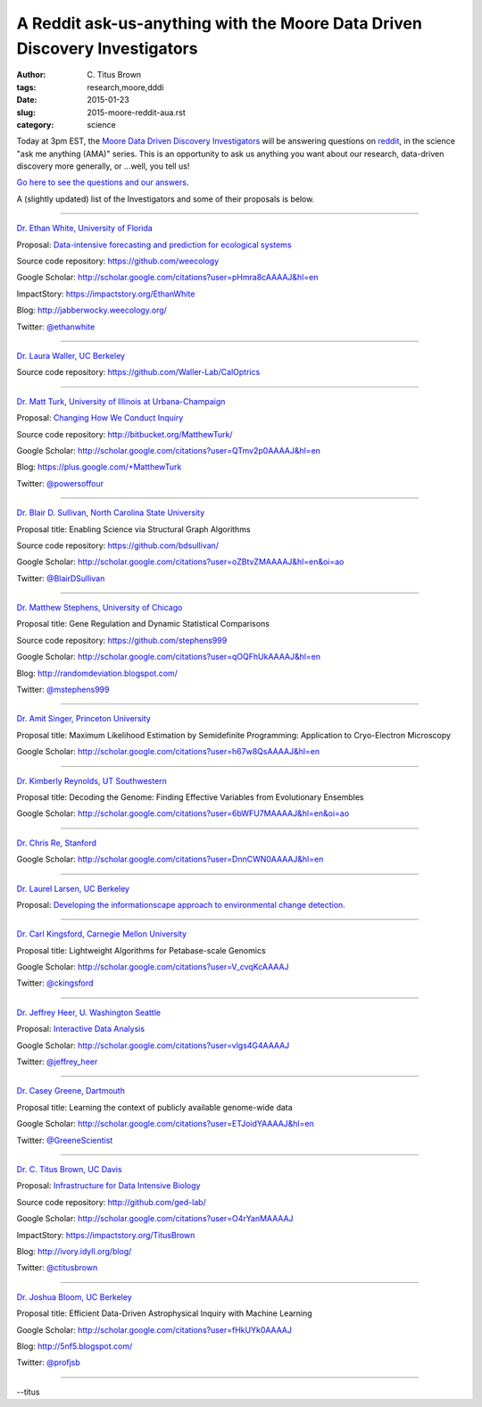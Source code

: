 A Reddit ask-us-anything with the Moore Data Driven Discovery Investigators
###########################################################################

:author: C\. Titus Brown
:tags: research,moore,dddi
:date: 2015-01-23
:slug: 2015-moore-reddit-aua.rst
:category: science

Today at 3pm EST, the `Moore Data Driven Discovery Investigators
<http://www.moore.org/programs/science/data-driven-discovery/investigators>`__
will be answering questions on `reddit <http://www.reddit.com>`__, in
the science "ask me anything (AMA)" series.  This is an opportunity to
ask us anything you want about our research, data-driven discovery more
generally, or ...well, you tell us!

`Go here to see the questions and our answers <http://www.reddit.com/r/science/comments/2teeeg/science_ama_series_we_are_moore_investigators_and/>`__.

A (slightly updated) list of the Investigators and some of their proposals
is below.

----

`Dr. Ethan White, University of Florida <http://ethanwhite.org/>`__

Proposal: `Data-intensive forecasting and prediction for ecological systems <http://dx.doi.org/10.6084/m9.figshare.1189330>`__

Source code repository: https://github.com/weecology

Google Scholar: http://scholar.google.com/citations?user=pHmra8cAAAAJ&hl=en

ImpactStory: https://impactstory.org/EthanWhite

Blog: http://jabberwocky.weecology.org/

Twitter: `@ethanwhite <https://twitter.com/ethanwhite>`__

----

`Dr. Laura Waller, UC Berkeley <http://www.laurawaller.com/>`__

Source code repository: https://github.com/Waller-Lab/CalOptrics

----

`Dr. Matt Turk, University of Illinois at Urbana-Champaign <https://sites.google.com/site/matthewturk/>`__

Proposal: `Changing How We Conduct Inquiry <http://figshare.com/articles/Matthew_Turk_Moore_DDD_Semifinalist_App/1030298>`__

Source code repository: http://bitbucket.org/MatthewTurk/

Google Scholar: http://scholar.google.com/citations?user=QTmv2p0AAAAJ&hl=en

Blog: https://plus.google.com/+MatthewTurk

Twitter: `@powersoffour <https://twitter.com/powersoffour>`__

----

`Dr. Blair D. Sullivan, North Carolina State University <http://www.csc.ncsu.edu/faculty/bdsullivan/>`__

Proposal title: Enabling Science via Structural Graph Algorithms

Source code repository: https://github.com/bdsullivan/

Google Scholar: http://scholar.google.com/citations?user=oZBtvZMAAAAJ&hl=en&oi=ao

Twitter: `@BlairDSullivan <https://twitter.com/BlairDSullivan>`__

----

`Dr. Matthew Stephens, University of Chicago <http://stephenslab.uchicago.edu/>`__

Proposal title: Gene Regulation and Dynamic Statistical Comparisons

Source code repository: https://github.com/stephens999

Google Scholar: http://scholar.google.com/citations?user=qOQFhUkAAAAJ&hl=en

Blog: http://randomdeviation.blogspot.com/

Twitter: `@mstephens999 <https://twitter.com/mstephens999>`__

----

`Dr. Amit Singer, Princeton University <http://spr.math.princeton.edu/>`__

Proposal title: Maximum Likelihood Estimation by Semidefinite Programming: Application to Cryo-Electron Microscopy

Google Scholar: http://scholar.google.com/citations?user=h67w8QsAAAAJ&hl=en

----

`Dr. Kimberly Reynolds, UT Southwestern <http://systems.swmed.edu/krlab/Reynolds_Lab.html>`__

Proposal title: Decoding the Genome: Finding Effective Variables from Evolutionary Ensembles

Google Scholar: http://scholar.google.com/citations?user=6bWFU7MAAAAJ&hl=en&oi=ao

----

`Dr. Chris Re, Stanford <http://cs.stanford.edu/people/chrismre/>`__

Google Scholar: http://scholar.google.com/citations?user=DnnCWN0AAAAJ&hl=en

----

`Dr. Laurel Larsen, UC Berkeley <http://www.esdlberkeley.com/>`__

Proposal: `Developing the informationscape approach to environmental change detection. <http://figshare.com/articles/Developing_the_informationscape_approach_to_environmental_change_detection/1293611>`__

----

`Dr. Carl Kingsford, Carnegie Mellon University <http://www.cs.cmu.edu/~ckingsf/>`__

Proposal title: Lightweight Algorithms for Petabase-scale Genomics

Google Scholar: http://scholar.google.com/citations?user=V_cvqKcAAAAJ

Twitter: `@ckingsford <https://twitter.com/ckingsford>`__

----

`Dr. Jeffrey Heer, U. Washington Seattle <http://idl.cs.washington.edu/>`__

Proposal: `Interactive Data Analysis <http://homes.cs.washington.edu/~jheer/dddi/Heer-Moore-Round2.pdf>`__

Google Scholar: http://scholar.google.com/citations?user=vlgs4G4AAAAJ

Twitter: `@jeffrey_heer <https://twitter.com/jeffrey_heer>`__

----

`Dr. Casey Greene, Dartmouth <http://www.greenelab.com/>`__

Proposal title: Learning the context of publicly available genome-wide data

Google Scholar: http://scholar.google.com/citations?user=ETJoidYAAAAJ&hl=en

Twitter: `@GreeneScientist <https://twitter.com/GreeneScientist>`__

----

`Dr. C. Titus Brown, UC Davis <http://ged.msu.edu/>`__

Proposal: `Infrastructure for Data Intensive Biology <http://ivory.idyll.org/blog/2014-moore-ddd-talk.html>`__

Source code repository: http://github.com/ged-lab/

Google Scholar: http://scholar.google.com/citations?user=O4rYanMAAAAJ

ImpactStory: https://impactstory.org/TitusBrown

Blog: http://ivory.idyll.org/blog/

Twitter: `@ctitusbrown <https://twitter.com/ctitusbrown>`__

----

`Dr. Joshua Bloom, UC Berkeley <http://astro.berkeley.edu/~jbloom/>`__

Proposal title: Efficient Data-Driven Astrophysical Inquiry with Machine Learning

Google Scholar: http://scholar.google.com/citations?user=fHkUYk0AAAAJ

Blog: http://5nf5.blogspot.com/

Twitter: `@profjsb <https://twitter.com/profjsb>`__

----

--titus
